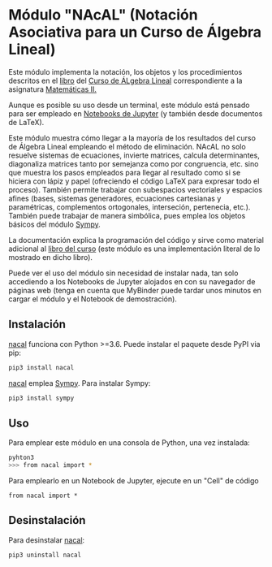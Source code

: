 [[https://mybinder.org/v2/gh/mbujosab/nacallib/master?filepath=doc%2FNotebooks%2FNotebook.ipynb][https://mybinder.org/badge_logo.svg]] [[https://mybinder.org/v2/gh/mbujosab/nacal-Jupyter-Notebooks/master][https://mybinder.org/badge_logo.svg]]

* Módulo "NAcAL" (Notación Asociativa para un Curso de Álgebra Lineal)
  :PROPERTIES:
  :CUSTOM_ID: módulo-nacal-notación-asociativa-para-un-curso-de-álgebra-lineal
  :END:

Este módulo implementa la notación, los objetos y los procedimientos descritos en el [[https://mbujosab.github.io/CursoDeAlgebraLineal/libro.pdf][libro]] del [[https://github.com/mbujosab/CursoDeAlgebraLineal][Curso de ÁLgebra Lineal]]
correspondiente a la asignatura [[https://www.ucm.es/fundamentos-analisis-economico2/algebra-2][Matemáticas II.]]

Aunque es posible su uso desde un terminal, este módulo está pensado para ser empleado en [[https://jupyter.org/][Notebooks de Jupyter]] (y
también desde documentos de \LaTeX{}).

Este módulo muestra cómo llegar a la mayoría de los resultados del curso de Álgebra Lineal empleando el método de
eliminación. NAcAL no solo resuelve sistemas de ecuaciones, invierte matrices, calcula determinantes, diagonaliza
matrices tanto por semejanza como por congruencia, etc. sino que muestra los pasos empleados para llegar al resultado
como si se hiciera con lápiz y papel (ofreciendo el código \LaTeX{} para expresar todo el proceso). También permite
trabajar con subespacios vectoriales y espacios afines (bases, sistemas generadores, ecuaciones cartesianas y
paramétricas, complementos ortogonales, interseción, pertenecia, etc.). También puede trabajar de manera simbólica, pues
emplea los objetos básicos del módulo [[https://www.sympy.org/en/index.html][Sympy]].

La documentación explica la programación del código y sirve como material adicional al [[https://github.com/mbujosab/CursoDeAlgebraLineal][libro del curso]] (este módulo es
una implementación literal de lo mostrado en dicho libro).

Puede ver el uso del módulo sin necesidad de instalar nada, tan solo accediendo a los Notebooks de Jupyter alojados en
[[https://mybinder.org/v2/gh/mbujosab/nacal-Jupyter-Notebooks/master][https://mybinder.org/badge_logo.svg]] con su navegador de páginas web (tenga en cuenta que MyBinder puede tardar unos
minutos en cargar el módulo y el Notebook de demostración).

** Instalación
   :PROPERTIES:
   :CUSTOM_ID: instalación
   :END:

[[https://pypi.org/project/nacal/][nacal]] funciona con Python >=3.6.  Puede instalar el paquete desde PyPI via pip:

#+BEGIN_SRC sh
  pip3 install nacal
#+END_SRC

[[https://pypi.org/project/nacal/][nacal]] emplea [[https://www.sympy.org/en/index.html][Sympy]]. Para instalar Sympy:

#+BEGIN_SRC sh
  pip3 install sympy
#+END_SRC


** Uso
   :PROPERTIES:
   :CUSTOM_ID: uso
   :END:

Para emplear este módulo en una consola de Python, una vez instalada:

#+BEGIN_SRC sh
  pyhton3
  >>> from nacal import *
#+END_SRC

Para emplearlo en un Notebook de Jupyter, ejecute en un "Cell" de código

#+BEGIN_EXAMPLE
  from nacal import *
#+END_EXAMPLE


** Desinstalación
   :PROPERTIES:
   :CUSTOM_ID: desinstalación
   :END:

Para desinstalar [[https://pypi.org/project/nacal/][nacal]]:

#+BEGIN_SRC sh
  pip3 uninstall nacal
#+END_SRC

